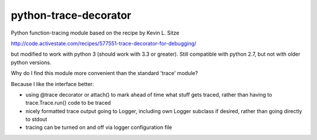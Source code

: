 python-trace-decorator
----------------------

Python function-tracing module based on the recipe by Kevin L. Sitze

http://code.activestate.com/recipes/577551-trace-decorator-for-debugging/

but modified to work with python 3 (should work with 3.3 or greater). 
Still compatible with python 2.7, but not with older python versions.

Why do I find this module more convenient than the standard 'trace' module?

Because I like the interface better: 

* using @trace decorator or attach() to mark ahead of time what stuff 
  gets traced, rather than having to trace.Trace.run() code to be traced 
* nicely formatted trace output going to Logger, including own Logger
  subclass if desired, rather than going directly to stdout
* tracing can be turned on and off via logger configuration file
